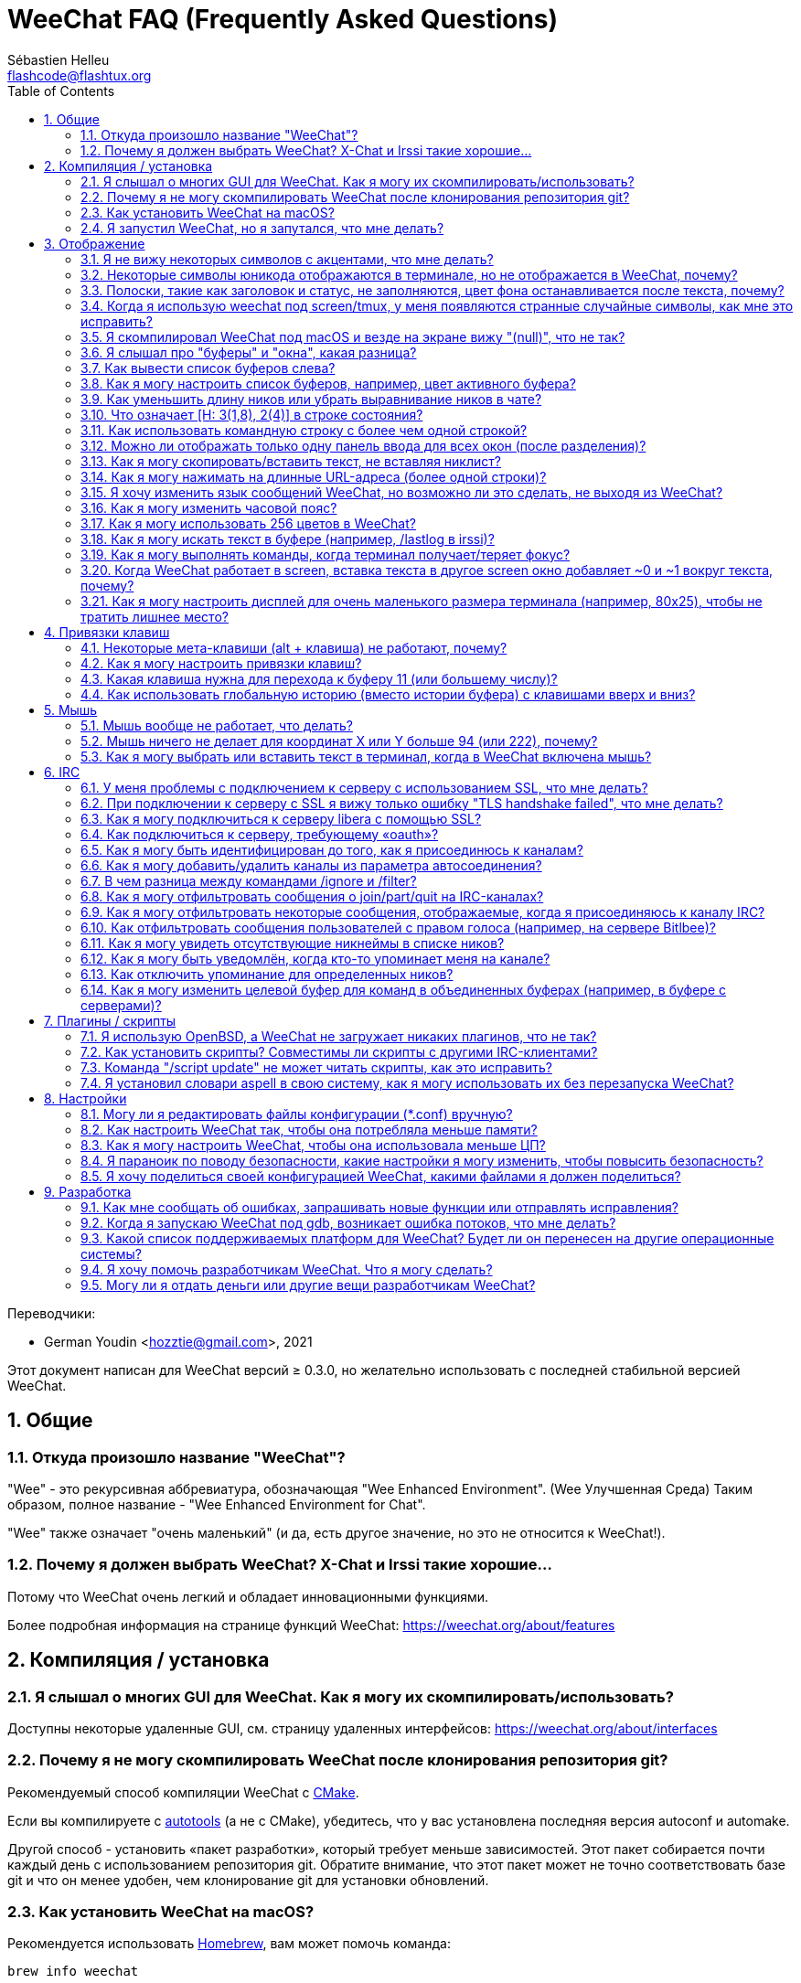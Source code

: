 = WeeChat FAQ (Frequently Asked Questions)
:author: Sébastien Helleu
:email: flashcode@flashtux.org
:lang: ru
:toc: left
:toclevels: 2
:sectnums:
:sectnumlevels: 2
:docinfo1:

Переводчики:

* German Youdin <hozztie@gmail.com>, 2021

Этот документ написан для WeeChat версий ≥ 0.3.0, но желательно использовать
с последней стабильной версией WeeChat.

toc::[]


[[general]]
== Общие

[[weechat_name]]
=== Откуда произошло название "WeeChat"?

"Wee" - это рекурсивная аббревиатура, обозначающая "Wee Enhanced Environment". (Wee Улучшенная Среда)
Таким образом, полное название - "Wee Enhanced Environment for Chat".

"Wee" также означает "очень маленький" (и да, есть другое значение, но это не
относится к WeeChat!).

[[why_choose_weechat]]
=== Почему я должен выбрать WeeChat? X-Chat и Irssi такие хорошие...

Потому что WeeChat очень легкий и обладает инновационными функциями.

Более подробная информация на странице функций WeeChat: https://weechat.org/about/features

[[compilation_install]]
== Компиляция / установка

[[gui]]
=== Я слышал о многих GUI для WeeChat. Как я могу их скомпилировать/использовать?

Доступны некоторые удаленные GUI, см. страницу удаленных интерфейсов:
https://weechat.org/about/interfaces

[[compile_git]]
=== Почему я не могу скомпилировать WeeChat после клонирования репозитория git?

Рекомендуемый способ компиляции WeeChat c
link:weechat_user.ru.html#compile_with_cmake[CMake].

Если вы компилируете с link:weechat_user.ru.html#compile_with_autotools[autotools]
(а не с CMake), убедитесь, что у вас установлена последняя версия autoconf и automake.

Другой способ - установить «пакет разработки», который требует меньше зависимостей.
Этот пакет собирается почти каждый день с использованием репозитория git. Обратите внимание,
что этот пакет может не точно соответствовать базе git и что он менее удобен,
чем клонирование git для установки обновлений.

[[compile_macos]]
=== Как установить WeeChat на macOS?

Рекомендуется использовать https://brew.sh/[Homebrew], вам может помочь команда:

----
brew info weechat
----

Вы можете установить WeeChat с помощью этой команды:

----
brew install weechat
----

[[lost]]
=== Я запустил WeeChat, но я запутался, что мне делать?

Для получения справки наберите `/help`. Чтобы получить справку о команде, введите `/help команда`.
link:weechat_user.ru.html#key_bindings[Клавиши] и
link:weechat_user.ru.html#commands_and_options[команды] перечислены в документации.

Новым пользователям рекомендуется прочитать
link:weechat_quickstart.ru.html[Краткое руководство по началу работы].

[[display]]
== Отображение

[[charset]]
=== Я не вижу некоторых символов с акцентами, что мне делать?

Это обычная проблема с множеством причин, пожалуйста, внимательно прочтите
и проверьте *ВСЕ* решения ниже.

* Убедитесь, что weechat связан с libncursesw (предупреждение: необходимо в большинстве
  дистрибутивов, но не во всех): `ldd /путь/к/weechat`.
* Убедитесь, что плагин "charset" загружен с помощью команды `/plugin` (если это не так,
  то вам, вероятно, понадобится пакет "weechat-plugins").
* Проверьте вывод команды `/charset` (в основном буфере). Вы должны увидеть
  _ISO-XXXXXX_ или _UTF-8_ для кодировки терминала. Если вы видите ANSI_X3.4-1968_ или
  другие значения, вероятно, ваш языковой стандарт неверен. +
  Чтобы исправить вашу локаль, проверьте установленные локали с помощью `locale -a` и установите
  соответствующее значение в $LANG, например: `+export LANG=ru_RU.UTF-8+`.
* Установите глобальное значение декодирования, например:
  `/set charset.default.decode "ISO-8859-15"`.
* Если вы используете локаль UTF-8:
** Убедитесь, что ваш терминал поддерживает UTF-8 (для UTF-8 рекомендуется использовать терминал
   rxvt-unicode).
** Если вы используете screen, убедитесь, что он работает в режиме UTF-8
   ("`defutf8 on`" в ~/.screenrc или `screen -U` для запуска screen).
* Проверьте, отключён ли параметр
  link:weechat_user.ru.html#option_weechat.look.eat_newline_glitch[_weechat.look.eat_newline_glitch_]
  (этот параметр может привести к ошибкам отображения).

[NOTE]
Для WeeChat рекомендуется использовать локаль UTF-8. Если вы используете ISO или другую
локаль, убедитесь, что *все* ваши настройки (терминал, экран, ..) соответствуют ISO,
а *не* UTF-8.

[[unicode_chars]]
=== Некоторые символы юникода отображаются в терминале, но не отображается в WeeChat, почему?

Это может быть вызвано ошибкой libc в функции _wcwidth_, которая должна быть исправлена
в glibc 2.22 (возможно, еще не доступна в вашем дистрибутиве).

Существует обходной путь использования фиксированной функции _wcwidth_:
https://blog.nytsoi.net/2015/05/04/emoji-support-for-weechat

См. этот отчет об ошибке для получения дополнительной информации:
https://github.com/weechat/weechat/issues/79

[[bars_background]]
=== Полоски, такие как заголовок и статус, не заполняются, цвет фона останавливается после текста, почему?

Это может быть вызвано неправильным значением переменной TERM в вашей оболочке (посмотрите на
вывод `echo $TERM` в вашем терминале).

В зависимости от того, где вы запускаете WeeChat, у вас должно быть:

* Если WeeChat работает локально или на удаленной машине без screen или tmux, это
  зависит от используемого терминала: _xterm_, _xterm-256color_, _rxvt-unicode_,
  _rxvt-256color_ и т.д.
* Если WeeChat работает под управлением screen, у вас должен быть _screen_ или _screen-256color_.
* Если WeeChat работает под управлением tmux, у вас должны быть _tmux_, _tmux-256color_,
  _screen_ или _screen-256color_.

Если необходимо, исправьте вашу переменную TERM: `export TERM ="xxx"`.

[[screen_weird_chars]]
=== Когда я использую weechat под screen/tmux, у меня появляются странные случайные символы, как мне это исправить?

Это может быть вызвано неправильным значением переменной TERM в вашей оболочке (посмотрите на
вывод `echo $TERM` в вашем терминале, * за пределами screen/tmux*). +
Например, _xterm-color_ может отображать такие странные символы, вы можете использовать _xterm_,
что нормально (как и многие другие значения). +
Если необходимо, исправьте вашу переменную TERM: `export TERM ="xxx"`.

Если вы используете gnome-terminal, убедитесь, что для параметра
"Ambiguous-width characters" в меню Preferences/Profile/Compatibility
установлено значение `narrow`.

[[macos_display_broken]]
=== Я скомпилировал WeeChat под macOS и везде на экране вижу "(null)", что не так?

Если вы сами скомпилировали ncursesw, попробуйте использовать стандартный ncurses (который
поставляется с системой).

Кроме того, под macOS рекомендуется установить WeeChat с менеджером пакетов Homebrew.

[[buffer_vs_window]]
=== Я слышал про "буферы" и "окна", какая разница?

_buffer_ состоит из числа, имени, отображаемых строк (и некоторых других данных).

_window_ - это область экрана, в которой отображается буфер. Экран можно разделить
на несколько окон.

В каждом окне отображается один буфер или набор объединенных буферов.
Буфер может быть скрыт (не отображаться в окне) или отображаться в одном или нескольких окнах.

[[buffers_list]]
=== Как вывести список буферов слева?

В WeeChat ≥ 1.8, плагин link:weechat_user.ru.html#buflist_plugin[buflist]
загружен и включен по умолчанию.

В более старой версии вы можете установить скрипт _buffers.pl_:

----
/script install buffers.pl
----

Чтобы ограничить размер панели (замените "buflist" на "buffers", если вы используете скрипт
_buffers.pl_):

----
/set weechat.bar.buflist.size_max 15
----

Чтобы переместить панель вниз:

----
/set weechat.bar.buflist.position bottom
----

Прокрутка полосы: если мышь включена (клавиша: kbd:[Alt+m]), вы можете прокручивать
полосу колесиком мыши.

Клавиши по умолчанию для прокрутки панели _buflist_: kbd:[F1] (или kbd:[Ctrl+F1]), kbd:[F2]
(или kbd:[Ctrl+F2]), kbd:[Alt+F1] и kbd:[Alt+F2].

Для скрипта _buffers.pl_ вы можете определить ключи, аналогичные существующим клавишам
для прокрутки никлиста. +
Например, чтобы использовать kbd:[F1], kbd:[F2], kbd:[Alt+F1] и kbd:[Alt+F2]:

----
/key bind meta-OP /bar scroll buffers * -100%
/key bind meta-OQ /bar scroll buffers * +100%
/key bind meta-meta-OP /bar scroll buffers * b
/key bind meta-meta-OQ /bar scroll buffers * e
----

[NOTE]
Клавиши "meta-OP" и "meta-OQ" могут отличаться в вашем терминале. Чтобы найти код
клавиши, нажмите kbd:[Alt+k], затем клавишу.

[[customize_buflist]]
=== Как я могу настроить список буферов, например, цвет активного буфера?

Вы можете просмотреть все параметры buflist с помощью команды:

----
/fset buflist
----

Фон активного буфера по умолчанию синий, вы можете изменить его так,
например, на `красный`:

----
/set buflist.format.buffer_current "${color:,red}${format_buffer}"
----

[NOTE]
Перед названием цвета "красный" стоит запятая, потому что он используется в качестве фона,
а не цвета текста. +
Вы также можете использовать любой числовой цвет вместо `красного`,
например `237` для темно-серого.

Плагин buflist предоставляет множество параметров, которые вы можете настроить, пожалуйста, прочтите
справку по каждому параметру.

Также есть вики-страница с примерами расширенной конфигурации buflist:
https://github.com/weechat/weechat/wiki/buflist

[[customize_prefix]]
=== Как уменьшить длину ников или убрать выравнивание ников в чате?

Чтобы уменьшить максимальную длину ников в области чата:

----
/set weechat.look.prefix_align_max 15
----

Чтобы удалить выравнивание по нику:

----
/set weechat.look.prefix_align none
----

[[status_hotlist]]
=== Что означает [H: 3(1,8), 2(4)] в строке состояния?

Это называется "hotlist" (горячий список), список буферов с количеством непрочитанных
сообщений, по порядку: упоминания, личные сообщения, сообщения, другие сообщения
(например, join/part). +
Количество "непрочитанных сообщений" - это количество новых сообщений, отображенных/полученных
с момента вашего посещения буфера.

В примере `[H: 3(1,8), 2(4)]` есть:

* 1 упоминание и 8 непрочитанных сообщений в буфере #3,
* 4 непрочитанных сообщений в буфере #2.

Цвет буфера/счётчика зависит от типа сообщения, цвета по умолчанию:

* упоминания: `lightmagenta` / `magenta`
* личные сообщения: `lightgreen` / `green`
* сообщения: `yellow` / `brown`
* другие сообщения: `default` / `default` (цвет текста в терминале)

Эти цвета можно изменить с помощью параметров __weechat.color.status_data_*__
(буферы) и __weechat.color.status_count_*__ (счетчики). +
Другие параметры списка избранного можно изменить с помощью параметров __weechat.look.hotlist_*__.

См. link:weechat_user.ru.html#screen_layout[Руководство пользователя / Внешний вид экрана] для
получения дополнительной информации о горячем списке.

[[input_bar_size]]
=== Как использовать командную строку с более чем одной строкой?

Параметр _size_ на панели ввода может быть установлен на значение выше 1 (для фиксированного
размера размер по умолчанию равен 1) или 0 для динамического размера, а затем параметр _size_max_
установит максимальный размер (0 = без ограничений).

Пример с динамическим размером:

----
/set weechat.bar.input.size 0
----

Максимальный размер 2:

----
/set weechat.bar.input.size_max 2
----

[[one_input_root_bar]]
=== Можно ли отображать только одну панель ввода для всех окон (после разделения)?

Да, вам нужно будет создать панель типа "root" (с элементом, чтобы знать, в каком окне
вы находитесь), а затем удалить текущую панель ввода.

Например:

----
/bar add rootinput root bottom 1 0 [buffer_name]+[input_prompt]+(away),[input_search],[input_paste],input_text
/bar del input
----

Если вас это не устроит, просто удалите новую панель, WeeChat автоматически
создаст панель "input" по умолчанию, если элемент "input_text" не используется
ни в одной панели:

----
/bar del rootinput
----

[[terminal_copy_paste]]
=== Как я могу скопировать/вставить текст, не вставляя никлист?

С WeeChat ≥ 1.0 вы можете использовать простой дисплей (клавиша по умолчанию: kbd:[Alt+l] (`L`)),
который будет показывать только содержимое текущего выбранного окна
без какого-либо форматирования.

Вы можете использовать терминал с прямоугольным выделением (например, rxvt-unicode,
konsole, gnome-terminal и т.д.). Клавиша обычно - kbd:[Ctrl] + kbd:[Alt] + выделение
мышью.

Другое решение - переместить список ников вверх или вниз, например:

----
/set weechat.bar.nicklist.position top
----

[[urls]]
=== Как я могу нажимать на длинные URL-адреса (более одной строки)?

С WeeChat ≥ 1.0 вы можете использовать простой дисплей (клавиша по умолчанию: kbd:[Alt+l] (`L`)).

Чтобы упростить открытие URL-адресов, вы можете:

* переместить ник-лист наверх:

----
/set weechat.bar.nicklist.position top
----

* отключить выравнивание для многострочных слов (WeeChat ≥ 1.7):

----
/set weechat.look.align_multiline_words off
----

* или для всех обернутых строк:

----
/set weechat.look.align_end_of_lines time
----

В WeeChat ≥ 0.3.6 вы можете включить параметр eat_newline_glitch, чтобы символ
новой строки не добавлялся в конец каждой отображаемой строки (это не нарушает выбор URL):

----
/set weechat.look.eat_newline_glitch on
----

[IMPORTANT]
Этот параметр может вызвать ошибки отображения. Если у вас возникла такая проблема, вы должны
отключить этот параметр.

Другое решение - использовать скрипт:

----
/script search url
----

[[change_locale_without_quit]]
=== Я хочу изменить язык сообщений WeeChat, но возможно ли это сделать, не выходя из WeeChat?

Конечно, это возможно:

----
/set env LANG en_US.UTF-8
/upgrade
----

[[timezone]]
=== Как я могу изменить часовой пояс?

В WeeChat нет возможности изменить часовой пояс, переменная окружения
`TZ` должна иметь соответствующее значение.

В файле инициализации оболочки или в командной строке перед запуском WeeChat:

----
export TZ=America/New_York
----

В WeeChat сразу используется новое значение:

----
/set env TZ America/New_York
----

[[use_256_colors]]
=== Как я могу использовать 256 цветов в WeeChat?

256 цветов поддерживаются WeeChat ≥ 0.3.4.

Сначала проверьте правильность переменной среды _TERM_, рекомендуемые значения:

* под screen: _screen-256color_
* под tmux: _screen-256color_ or _tmux-256color_
* вне screen/tmux: _xterm-256color_, _rxvt-256color_, _putty-256color_, ...

[NOTE]
Возможно, вам придется установить пакет ncurses-term, чтобы использовать эти значения
в переменной _TERM_.

Если вы используете screen, вы можете добавить эту строку в свой _~/.screenrc_:

----
term screen-256color
----

Если ваша переменная _TERM_ имеет неправильное значение и этот WeeChat уже запущен,
вы можете изменить его с помощью этих двух команд (с WeeChat ≥ 1.0):

----
/set env TERM screen-256color
/upgrade
----

Для версии 0.3.4 вы должны использовать команду `/color` для добавления новых цветов.

Для версий ≥ 0.3.5 вы можете использовать любой номер цвета в параметрах (необязательно: вы
можете добавить псевдонимы цветов с помощью команды `/color`).

Пожалуйста, прочтите link:weechat_user.ru.html#colors[Руководство пользователя / Цвета] для
получения дополнительной информации об управлении цветами.

[[search_text]]
=== Как я могу искать текст в буфере (например, /lastlog в irssi)?

Клавиша по умолчанию: kbd:[Ctrl+r] (команда: `+/текст_для_поиска+`)
И перейти к выделенным: kbd:[Alt+p] / kbd:[Alt+n].

См. link:weechat_user.ru.html#key_bindings[Руководство пользователя / Привязки клавиш] для
получения дополнительной информации об этой функции.

[[terminal_focus]]
=== Как я могу выполнять команды, когда терминал получает/теряет фокус?

Вы должны включить события фокуса с помощью специального кода, отправленного на терминал.

*Важно*:

* Вы должны использовать современный терминал, совместимый с xterm.
* Кроме того, кажется важным, чтобы ваше значение переменной TERM было
  равно _xterm_ или _xterm-256color_.
* Если вы используете tmux, вы должны дополнительно включить события фокуса, добавив
  `set -g focus-events on` в ваш файл _.tmux.conf_.
* Это *не* работает под screen.

Чтобы отправить код при запуске WeeChat:

----
/set weechat.startup.command_after_plugins "/print -stdout \033[?1004h\n"
----

Затем вы привязываете две клавиши для фокуса (замените команды `/print` на команды
по вашему выбору):

----
/key bind meta2-I /print -core focus
/key bind meta2-O /print -core unfocus
----

Например, чтобы пометить буферы как прочитанные, когда терминал теряет фокус:

----
/key bind meta2-O /input set_unread
----

[[screen_paste]]
=== Когда WeeChat работает в screen, вставка текста в другое screen окно добавляет ~0 и ~1 вокруг текста, почему?

Это вызвано параметром вставки в скобках, который включен по умолчанию и
неправильно обрабатывается экраном в других окнах.

Вы можете просто отключить режим вставки в скобках:

----
/set weechat.look.paste_bracketed off
----

[[small_terminal]]
=== Как я могу настроить дисплей для очень маленького размера терминала (например, 80x25), чтобы не тратить лишнее место?

Вы можете удалить боковые панели (buflist и nicklist), изменить формат времени, чтобы
отображались только часы и минуты, отключить выравнивание сообщений и установить символ
для префикса/суффикса ника:

----
/set buflist.look.enabled off
/bar hide nicklist
/set weechat.look.buffer_time_format "%H:%M"
/set weechat.look.prefix_align none
/set weechat.look.align_end_of_lines prefix
/set weechat.look.nick_suffix ">"
/set weechat.look.nick_prefix "<"
----

Терминал 80x25, конфигурация по умолчанию:

....
┌────────────────────────────────────────────────────────────────────────────────┐
│1.local     │Welcome on WeeChat channel!                                        │
│  weechat   │16:27:16        --> | FlashCode (~flashcode@localhost)  │@FlashCode│
│2.  #weechat│                    | has joined #weechat               │ bob      │
│            │16:27:16         -- | Mode #weechat [+nt] by hades.arpa │          │
│            │16:27:16         -- | Channel #weechat: 1 nick (1 op, 0 │          │
│            │                    | voices, 0 normals)                │          │
│            │16:27:18         -- | Channel created on Sun, 22 Mar    │          │
│            │                    | 2020 16:27:16                     │          │
│            │17:02:28        --> | bob (~bob_user@localhost) has     │          │
│            │                    | joined #weechat                   │          │
│            │17:03:12 @FlashCode | hi bob, you're the first user     │          │
│            │                    | here, welcome on the WeeChat      │          │
│            │                    | support channel!                  │          │
│            │17:03:33        bob | hi FlashCode                      │          │
│            │                                                        │          │
│            │                                                        │          │
│            │                                                        │          │
│            │                                                        │          │
│            │                                                        │          │
│            │                                                        │          │
│            │                                                        │          │
│            │                                                        │          │
│            │                                                        │          │
│            │[17:04] [2] [irc/local] 2:#weechat(+nt){2}                         │
│            │[@FlashCode(i)] █                                                  │
└────────────────────────────────────────────────────────────────────────────────┘
....

Терминал 80x25, после изменений:

....
┌────────────────────────────────────────────────────────────────────────────────┐
│Welcome on WeeChat channel!                                                     │
│16:27 --> FlashCode (~flashcode@localhost) has joined #weechat                  │
│16:27 -- Mode #weechat [+nt] by hades.arpa                                      │
│16:27 -- Channel #weechat: 1 nick (1 op, 0 voices, 0 normals)                   │
│16:27 -- Channel created on Sun, 22 Mar 2020 16:27:16                           │
│17:02 --> bob (~bob_user@localhost) has joined #weechat                         │
│17:03 <@FlashCode> hi bob, you're the first user here, welcome on the WeeChat   │
│      support channel!                                                          │
│17:03 <bob> hi FlashCode                                                        │
│                                                                                │
│                                                                                │
│                                                                                │
│                                                                                │
│                                                                                │
│                                                                                │
│                                                                                │
│                                                                                │
│                                                                                │
│                                                                                │
│                                                                                │
│                                                                                │
│                                                                                │
│                                                                                │
│[17:04] [2] [irc/local] 2:#weechat(+nt){2}                                      │
│[@FlashCode(i)] █                                                               │
└────────────────────────────────────────────────────────────────────────────────┘
....

[[key_bindings]]
== Привязки клавиш

[[meta_keys]]
=== Некоторые мета-клавиши (alt + клавиша) не работают, почему?

Если вы используете некоторые терминалы, такие как xterm или uxterm, некоторые мета-ключи
не работают по умолчанию. Вы можете добавить строку в файл _~/.Xresources_:

* Для xterm:
----
XTerm*metaSendsEscape: true
----
* Для uxterm:
----
UXTerm*metaSendsEscape: true
----

А затем перезагрузите ресурсы (`xrdb -override ~/.Xresources`) или перезапустите X.

Если вы используете приложение macOS Terminal, включите параметр "Use option as meta key"
в меню Settings/Keyboard, после чего вы можете использовать клавишу
kbd:[Option] как мета-клавишу.

[[customize_key_bindings]]
=== Как я могу настроить привязки клавиш?

Привязки клавиш настраиваются с помощью команды `/key`.

Клавиша по умолчанию kbd:[Alt+k] позволяет получить код клавиши и вставить его в командную строку.

[[jump_to_buffer_11_or_higher]]
=== Какая клавиша нужна для перехода к буферу 11 (или большему числу)?

Сочетание клавиш kbd:[Alt+j], а затем 2 цифры, например kbd:[Alt+j], kbd:[1],
kbd:[1] для перехода к буферу 11.

Вы можете привязать клавишу, например:

----
/key bind meta-q /buffer *11
----

Список ключей по умолчанию находится в
link:weechat_user.ru.html#key_bindings[Руководство пользователя / Привязки клавиш].

Чтобы перейти к буферам с номером ≥ 100, вы можете определить триггер, а затем
использовать такие команды, как `/123`, для перехода к буферу #123:

----
/trigger add numberjump modifier "2000|input_text_for_buffer" "${tg_string} =~ ^/[0-9]+$" "=\/([0-9]+)=/buffer *${re:1}=" "" "" "none"
----

[[global_history]]
=== Как использовать глобальную историю (вместо истории буфера) с клавишами вверх и вниз?

Вы можете привязать клавиши вверх и вниз к глобальной истории (клавиши по умолчанию для
глобальной истории - kbd:[Ctrl+↑] и kbd:[Ctrl+↓]).

Например:

----
/key bind meta2-A /input history_global_previous
/key bind meta2-B /input history_global_next
----

[NOTE]
Клавиши "meta2-A" и "meta2-B" могут отличаться в вашем терминале. Чтобы найти код
клавиши, нажмите kbd:[Alt+k], затем клавишу.

[[mouse]]
== Мышь

[[mouse_not_working]]
=== Мышь вообще не работает, что делать?

Мышь поддерживается WeeChat ≥ 0.3.6.

Сначала попробуйте включить мышь:

----
/mouse enable
----

Если мышь по-прежнему не работает, проверьте переменную TERM в вашей оболочке (посмотрите вывод
`echo $TERM` в вашем терминале).
Согласно используемому terminfo, мышь может не поддерживаться.

Вы можете проверить поддержку мыши в терминале:

----
$ printf '\033[?1002h'
----

Затем нажмите на первый символ терминала (вверху слева). Вы должны увидеть " !!#!!".

Чтобы отключить мышь в терминале:

----
$ printf '\033[?1002l'
----

[[mouse_coords]]
=== Мышь ничего не делает для координат X или Y больше 94 (или 222), почему?

Некоторые терминалы отправляют только символы ISO для координат мыши, поэтому это не
работает для X/Y больше 94 (или 222).

Вы должны использовать терминал, который поддерживает координаты UTF-8 для мыши,
например rxvt-unicode.

[[mouse_select_paste]]
=== Как я могу выбрать или вставить текст в терминал, когда в WeeChat включена мышь?

Когда в WeeChat включена мышь, вы можете использовать модификатор kbd:[Shift] для выбора или
щелчка в терминале, как если бы мышь была отключена (на некоторых терминалах, таких как iTerm,
вы должны использовать kbd:[Alt] вместо kbd:[Shift]).

[[irc]]
== IRC

[[irc_ssl_connection]]
=== У меня проблемы с подключением к серверу с использованием SSL, что мне делать?

Если вы используете macOS, вы должны установить `openssl` из Homebrew.
Файл CA будет загружен с использованием сертификатов из системной цепочки ключей.

В WeeChat ≤ 3.1 вы можете указать путь к системным сертификатам:

----
/set weechat.network.gnutls_ca_file "/usr/local/etc/openssl/cert.pem"
----

Если вы видите ошибки при рукопожатии gnutls, вы можете попробовать использовать
меньший ключ Диффи-Хеллмана (по умолчанию 2048):

----
/set irc.server.example.ssl_dhkey_size 1024
----

Если вы видите ошибки сертификата, вы можете отключить "ssl_verify" (будьте осторожны,
от этого соединение будет менее безопасным):

----
/set irc.server.example.ssl_verify off
----

Если у сервера недействительный сертификат и вы знаете, каким должен быть сертификат,
вы можете указать отпечаток пальца (SHA-512, SHA-256 или SHA-1):

----
/set irc.server.example.ssl_fingerprint 0c06e399d3c3597511dc8550848bfd2a502f0ce19883b728b73f6b7e8604243b
----

[[irc_ssl_handshake_error]]
=== При подключении к серверу с SSL я вижу только ошибку "TLS handshake failed", что мне делать?

Вы можете попробовать другую строку приоритета (только WeeChat ≥ 0.3.5), заменив "xxx" на
имя вашего сервера:

----
/set irc.server.xxx.ssl_priorities "NORMAL:-VERS-TLS-ALL:+VERS-TLS1.0:+VERS-SSL3.0:%COMPAT"
----

[[irc_ssl_libera]]
=== Как я могу подключиться к серверу libera с помощью SSL?

Для WeeChat ≤ 3.1 установите для параметра _weechat.network.gnutls_ca_file_ файл
с сертификатами:

----
/set weechat.network.gnutls_ca_file "/etc/ssl/certs/ca-certificates.crt"
----

Примечание: если вы используете macOS с установленным homebrew openssl, вы можете:

----
/set weechat.network.gnutls_ca_file "/usr/local/etc/openssl/cert.pem"
----

[NOTE]
Убедитесь, что у вас есть этот файл в вашей системе (обычно предоставляется пакетом
"ca-Certificates").

Установите порт сервера, SSL, затем подключитесь:

----
/set irc.server.libera.addresses "irc.libera.chat/6697"
/set irc.server.libera.ssl on
/connect libera
----

[[irc_oauth]]
=== Как подключиться к серверу, требующему «oauth»?

Некоторым серверам, таким как _twitch_, для подключения требуется oauth.

Oauth - это просто пароль со значением «oauth:XXXX».

Вы можете добавить такой сервер и подключиться с помощью следующих команд (замените имя
и адрес соответствующими значениями):

----
/server add name irc.server.org -password=oauth:XXXX
/connect name
----

[[irc_sasl]]
=== Как я могу быть идентифицирован до того, как я присоединюсь к каналам?

Если сервер поддерживает SASL, вы должны использовать его вместо отправки
команды для аутентификации по nickserv, например:

----
/set irc.server.libera.sasl_username "mynick"
/set irc.server.libera.sasl_password "xxxxxxx"
----

Если сервер не поддерживает SASL, вы можете добавить задержку (между командой и
объединением каналов):

----
/set irc.server.libera.command_delay 5
----

[[edit_autojoin]]
=== Как я могу добавить/удалить каналы из параметра автосоединения?

Вы можете использовать команду `/set` для редактирования списка каналов автосоединения,
например, для сервера "libera":

----
/set irc.server.libera.autojoin [TAB]
----

[NOTE]
Вы можете завершить имя и значение параметра с помощью клавиши kbd:[Tab]
(или kbd:[Shift+Tab] для частичного завершения, полезно для имени). +
Таким образом, вам не нужно набирать весь список каналов.

Вы также можете использовать команду `/fset` для редактирования списка каналов:

----
/fset autojoin
----

Другое решение - использовать скрипт:

----
/script search autojoin
----

[[ignore_vs_filter]]
=== В чем разница между командами /ignore и /filter?

Команда `/ignore` - это команда IRC, поэтому она применяется только для буферов IRC
(серверов и каналов).
Это позволяет вам игнорировать некоторые ники или имена хостов пользователей для сервера или канала
(команда не применяется к содержимому сообщений).
Соответствующие сообщения удаляются плагином IRC перед отображением (поэтому вы
никогда их не увидите и не сможете восстановить, удалив игнорирование).

Команда `/filter` - это основная команда WeeChat, поэтому она применяется к любому буферу.
Он позволяет фильтровать некоторые строки в буферах с помощью тегов или регулярных выражений
для префикса и содержимого строки.
Отфильтрованные строки только скрываются, а не удаляются, и вы можете увидеть их,
если отключите фильтры (по умолчанию клавиша kbd:[Alt+=] переключает фильтры).

[[filter_irc_join_part_quit]]
=== Как я могу отфильтровать сообщения о join/part/quit на IRC-каналах?

С помощью умного фильтра (оставляет сообщения о join/part/quit от пользователей, которые недавно говорили):

----
/set irc.look.smart_filter on
/filter add irc_smart * irc_smart_filter *
----

С помощью глобального фильтра (скрывает *все* сообщения о join/part/quit):

----
/filter add joinquit * irc_join,irc_part,irc_quit *
----

[NOTE]
Для справки: `/help filter`, `+/help irc.look.smart_filter+`и см.
links:weechat_user.ru.html#irc_smart_filter_join_part_quit[Руководство пользователя / Умный фильтр для сообщений о join/part/quit].

[[filter_irc_join_channel_messages]]
=== Как я могу отфильтровать некоторые сообщения, отображаемые, когда я присоединяюсь к каналу IRC?

В WeeChat ≥ 0.4.1 вы можете выбрать, какие сообщения будут отображаться
при присоединении к каналу, с помощью параметра _irc.look.display_join_message_
(см. `+/help irc.look.display_join_message+` для дополнительной информации).

Чтобы скрыть сообщения (но сохранить их в буфере), вы можете отфильтровать их с помощью тега
(например, _irc_329_ для даты создания канала). См. `/help filter` для получения справки
по фильтрам.

[[filter_voice_messages]]
=== Как отфильтровать сообщения пользователей с правом голоса (например, на сервере Bitlbee)?

Сообщения голосующих пользователей не могут быть легко отфильтрованы, потому что
режим голосования может быть установлен вместе с другими режимами в том же сообщении IRC.

Если вы хотите это сделать, наиболее вероятной причиной является то, что Bitlbee использует сообщения
пользователя с правом голоса для отображения отсутствующих пользователей, поэтому он
загромождает вас сообщениями с правом голоса. Таким образом, вы можете изменить это
и позволить программе WeeChat использовать специальный цвет для ников в списке ников, которые отсутствуют.

Для Bitlbee ≥ 3 введите это в канале управления _&bitlbee_:

----
channel set show_users online,away
----

Для более старой версии Bitlbee выполните это на канале управления _&bitlbee_:

----
set away_devoice false
----

Чтобы проверить отсутствие ников в WeeChat,
см. Вопрос об <<color_away_nicks,отсутствующих никах>>.

Если вы действительно хотите фильтровать голосовые сообщения, вы можете использовать
эту команду, но она не идеальна (будет работать, только если
первый измененный режим - голосовой):

----
/filter add hidevoices * irc_mode (\+|\-)v
----

[[color_away_nicks]]
=== Как я могу увидеть отсутствующие никнеймы в списке ников?

Вы должны установить для параметра _irc.server_default.away_check_ положительное значение
(минуты между каждой проверкой удаленных ников).

Вы можете установить параметр _irc.server_default.away_check_max_nicks_, чтобы ограничить
удаленную проверку только для небольших каналов.

Например, если вы хотите проверять псевдонимы каждые 5 минут для каналов с максимум 25 псевдонимами:

----
/set irc.server_default.away_check 5
/set irc.server_default.away_check_max_nicks 25
----

[NOTE]
Для WeeChat ≤ 0.3.3 доступны следующие варианты: _irc.network.away_check_ и
_irc.network.away_check_max_nicks_.

[[highlight_notification]]
=== Как я могу быть уведомлён, когда кто-то упоминает меня на канале?

В WeeChat ≥ 1.0 по умолчанию используется "звуковой сигнал", который отправляет _BEL_ на
терминал при упоминании или личном сообщении. Таким образом, вы можете настроить свой
терминал (или мультиплексор, например screen/tmux) на запуск команды или воспроизведение
звука при возникновении _BEL_.

Или вы можете добавить команду в триггер "beep":

----
/set trigger.trigger.beep.command "/print -beep;/exec -bg /путь/к/команде аргументы"
----

Со старым WeeChat вы можете использовать скрипт, например _beep.pl_ или _launcher.pl_.

Для _launcher.pl_ вам необходимо настроить команду:

----
/set plugins.var.perl.launcher.signal.weechat_highlight "/путь/к/команде аргументы"
----

Другие скрипты на эту тему:

----
/script search notify
----

[[disable_highlights_for_specific_nicks]]
=== Как отключить упоминание для определенных ников?

В WeeChat версии ≥ 0.3.4 вы можете использовать свойство буфера
link:weechat_user.ru.html#max_hotlist_level_nicks[hotlist_max_level_nicks_add],
чтобы установить максимальный уровень хотлистов для некоторых ников, для каждого
буфера отдельно или для группы буферов (например, IRC серверов).


Чтобы отключить только упоминания, вам нужно установить его на 2:

----
/buffer set hotlist_max_level_nicks_add joe:2,mike:2
----

Однако это свойство буфера не сохраняется в конфигурации.
Чтобы автоматически повторно применить эти свойства буфера, вам понадобится скрипт
_buffer_autoset.py_:

----
/script install buffer_autoset.py
----

Например, если вы хотите навсегда исключить упоминания от ника "mike" из #weechat
на IRC-сервере libera:

----
/buffer_autoset add irc.libera.#weechat hotlist_max_level_nicks_add mike:2
----

Или же вместо этого применить его ко всему серверу libera:

----
/buffer_autoset add irc.libera hotlist_max_level_nicks_add mike:2
----

Дополнительные примеры см. в разделе `+/help buffer_autoset+`.

[[irc_target_buffer]]
=== Как я могу изменить целевой буфер для команд в объединенных буферах (например, в буфере с серверами)?

Сочетание клавиш по умолчанию: kbd:[Ctrl+x] (команда: `+/input switch_active_buffer+`).

[[plugins_scripts]]
== Плагины / скрипты

[[openbsd_plugins]]
=== Я использую OpenBSD, а WeeChat не загружает никаких плагинов, что не так?

В OpenBSD имена файлов плагинов заканчиваются на ".so.0.0" (".so" для Linux).

Вы должны настроить это:

----
/set weechat.plugin.extension ".so.0.0"
/plugin autoload
----

[[install_scripts]]
=== Как установить скрипты? Совместимы ли скрипты с другими IRC-клиентами?

В WeeChat ≥ 0.3.9 вы можете использовать команду `/script` для установки и управления
сценариями (см. справку в `/help script`). Для более старых версий есть weeget.py и script.pl.

Скрипты несовместимы с другими IRC-клиентами.

[[scripts_update]]
=== Команда "/script update" не может читать скрипты, как это исправить?

Сначала проверьте вопросы о SSL-соединении в этом FAQ.

Если все ещё не работает, попробуйте вручную удалить файл сценария (в вашей оболочке):

----
$ rm ~/.cache/weechat/script/plugins.xml.gz
----

[NOTE]
Для WeeChat ≤ 3.1 путь должен быть: _~/.weechat/script/plugins.xml.gz_.

И снова обновите скрипты в WeeChat:

----
/script update
----

Если вы по-прежнему получаете ошибку, вы должны отключить автоматическое обновление файла
в WeeChat и загрузить файл вручную вне WeeChat (это означает, что вам придется вручную обновить
файл самостоятельно, чтобы получать обновления):

* в WeeChat:

----
/set script.scripts.cache_expire -1
----

* в вашей оболочке с установленным curl:

----
$ cd ~/.cache/weechat/script
$ curl -O https://weechat.org/files/plugins.xml.gz
----

[[spell_dictionaries]]
=== Я установил словари aspell в свою систему, как я могу использовать их без перезапуска WeeChat?

Вам необходимо перезагрузить плагин spell:

----
/plugin reload spell
----

[NOTE]
В WeeChat ≤ 2.4 плагин для "spell" был назван "aspell", поэтому команда выглядит так:
`/plugin reload aspell`.

[[settings]]
== Настройки

[[editing_config_files]]
=== Могу ли я редактировать файлы конфигурации (*.conf) вручную?

Можете, но это *НЕ* рекомендуется.

В WeeChat рекомендуется использовать команду `/set`:

* Вы можете завершить имя и значение параметра с помощью клавиши kbd:[Tab]
  (или kbd:[Shift+Tab] для частичного завершения, полезно для имени).
* Значение проверяется, в случае ошибки выводится сообщение.
* Значение используется сразу, перезапускать ничего не нужно.

Если вы все же хотите редактировать файлы вручную, будьте осторожны:

* Если вы укажете недопустимое значение для параметра, WeeChat отобразит ошибку при загрузке
  и отклонит значение (будет использоваться значение по умолчанию для параметра).
* Если WeeChat запущен, вам придется ввести команду `/reload`, и если некоторые настройки были
  изменены, но не сохранены с помощью `/save`, вы потеряете их.

[[memory_usage]]
=== Как настроить WeeChat так, чтобы она потребляла меньше памяти?

Вы можете попробовать следующие советы, чтобы использовать меньше памяти:

* Используйте последнюю стабильную версию (предполагается, что в ней меньше утечек памяти,
  чем в более старых версиях).
* Не загружайте плагины, если вы их не используете, например: buflist, fifo, logger,
  perl, python, ruby, lua, tcl, guile, javascript, php, spell, xfer (используется для DCC).
  См. `/help weechat.plugin.autoload`.
* Загружайте только те скрипты, которые вам действительно нужны.
* Не загружать системные сертификаты, если SSL *НЕ* используется: отключите эту опцию:
  _weechat.network.gnutls_ca_system_.
* Уменьшите значение параметра _weechat.history.max_buffer_lines_number_ или установите
  значение параметра _weechat.history.max_buffer_lines_minutes_.
* Уменьшите значение опции _weechat.history.max_commands_.

[[cpu_usage]]
=== Как я могу настроить WeeChat, чтобы она использовала меньше ЦП?

You can follow same tips as for <<memory_usage,memory>>, and these ones:
Вы можете следовать тем же советам, что и для <<memory_usage,памяти>>, а также следующим:

* Скрыть панель ников: `/bar hide nicklist`.
* Убрать отображение секунд в строке состояния времени:
  `+/set weechat.look.item_time_format "%H:%M"+` (это значение по умолчанию).
* Отключить проверку орфографических ошибок в реальном времени в командной строке (если
  вы ее включили): `+/set spell.check.real_time off+`.
* Установите переменную _TZ_ (например: `export TZ ="Europe/Paris"`), чтобы предотвратить
  частый доступ к файлу _/etc/localtime_.

[[security]]
=== Я параноик по поводу безопасности, какие настройки я могу изменить, чтобы повысить безопасность?

Отключить IRC-part и quit сообщения:

----
/set irc.server_default.msg_part ""
/set irc.server_default.msg_quit ""
----

Отключить ответы на все запросы CTCP:

----
/set irc.ctcp.clientinfo ""
/set irc.ctcp.finger ""
/set irc.ctcp.source ""
/set irc.ctcp.time ""
/set irc.ctcp.userinfo ""
/set irc.ctcp.version ""
/set irc.ctcp.ping ""
----

Выгрузите и отключите автозагрузку плагина "xfer" (используется для IRC DCC):

----
/plugin unload xfer
/set weechat.plugin.autoload "*,!xfer"
----

Определите кодовую фразу и используйте защищенные данные везде, где это возможно,
для конфиденциальных данных, таких как пароли: см. `/help secure` и `/ help` о параметрах
(если вы можете использовать защищенные данные, это написано в справке).
См. также ссылку: weechat_user.ru.html#secured_data[Руководство пользователя / Защищенные данные].

Например:

----
/secure passphrase xxxxxxxxxx
/secure set libera_username username
/secure set libera_password xxxxxxxx
/set irc.server.libera.sasl_username "${sec.data.libera_username}"
/set irc.server.libera.sasl_password "${sec.data.libera_password}"
----

[[sharing_config_files]]
=== Я хочу поделиться своей конфигурацией WeeChat, какими файлами я должен поделиться?

Вы можете предоставить общий доступ к файлам конфигурации _*.сonf_, за исключением
файла _sec.conf_, который содержит ваши пароли, зашифрованные вашей кодовой фразой.

Некоторые другие файлы могут содержать конфиденциальную информацию, например пароли
(если они не хранятся в _sec.conf_ с помощью команды `/secure`).

See the link:weechat_user.ru.html#files_and_directories[User's guide / Files and directories]
for more information about configuration files.
См. link:weechat_user.ru.html#files_and_directories[Руководство пользователя / Файлы и каталоги]
для получения дополнительной информации о файлах конфигурации.

[[development]]
== Разработка

[[bug_task_patch]]
=== Как мне сообщать об ошибках, запрашивать новые функции или отправлять исправления?

См.: https://weechat.org/about/support

[[gdb_error_threads]]
=== Когда я запускаю WeeChat под gdb, возникает ошибка потоков, что мне делать?

Когда вы запускаете WeeChat под gdb, у вас может быть такая ошибка:

----
$ gdb /путь/к/weechat
(gdb) run
[Thread debugging using libthread_db enabled]
Cannot find new threads: generic error
----

Чтобы исправить это, вы можете запустить gdb с помощью этой команды (замените путь к
libpthread и WeeChat на пути в вашей системе):

----
$ LD_PRELOAD=/lib/libpthread.so.0 gdb /путь/к/weechat
(gdb) run
----

[[supported_os]]
=== Какой список поддерживаемых платформ для WeeChat? Будет ли он перенесен на другие операционные системы?

WeeChat отлично работает в большинстве дистрибутивов Linux/BSD, GNU/Hurd, Mac OS и Windows
(Cygwin и WSL).

Мы делаем все возможное, чтобы работать на как можно большем количестве платформ. Помощь
приветствуется для некоторых ОС, которых у нас нет, для тестирования WeeChat.

[[help_developers]]
=== Я хочу помочь разработчикам WeeChat. Что я могу сделать?

Есть много задач, которые нужно выполнить (тестирование, код, документация и т.д.)

Свяжитесь с нами через IRC или по почте, посмотрите страницу поддержки:
https://weechat.org/about/support

[[donate]]
=== Могу ли я отдать деньги или другие вещи разработчикам WeeChat?

Вы можете дать нам деньги, чтобы помочь развитию.
Подробности на https://weechat.org/donate
